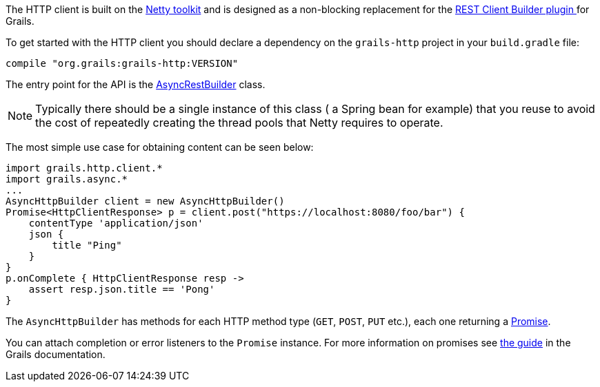 The HTTP client is built on the http://netty.io[Netty toolkit] and is designed as a non-blocking replacement for the https://grails.org/plugin/rest-client-builder[REST Client Builder plugin ] for Grails.

To get started with the HTTP client you should declare a dependency on the `grails-http` project in your `build.gradle` file:

[source,groovy]
compile "org.grails:grails-http:VERSION"

The entry point for the API is the link:groovydoc/grails/http/client/AsyncHttpBuilder.html[AsyncRestBuilder] class.

NOTE: Typically there should be a single instance of this class ( a Spring bean for example) that you reuse to avoid the cost of repeatedly creating the thread pools that Netty requires to operate.

The most simple use case for obtaining content can be seen below:

[source,groovy]
import grails.http.client.*
import grails.async.*
...
AsyncHttpBuilder client = new AsyncHttpBuilder()
Promise<HttpClientResponse> p = client.post("https://localhost:8080/foo/bar") {
    contentType 'application/json'
    json {
        title "Ping"
    }
}
p.onComplete { HttpClientResponse resp ->
    assert resp.json.title == 'Pong'
}

The `AsyncHttpBuilder` has methods for each HTTP method type (`GET`, `POST`, `PUT` etc.), each one returning a http://grails.github.io/grails-doc/latest/api/grails/async/Promise.html[Promise].

You can attach completion or error listeners to the `Promise` instance. For more information on promises see http://grails.github.io/grails-doc/latest/guide/async.html#promises[the guide] in the Grails documentation.